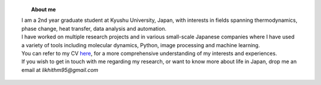 .. title:  
.. slug: 
.. date: 2017-10-08 15:23:38 UTC+09:00
.. tags: 
.. category: 
.. link: 
.. description: 

.. figure:: /image/profile.jpg
   :target: /image/profile.jpg
   :class: thumbnail
   :align: left
   :height: 400 px
   :width: 440 px

.. topic:: About me

    | I am a 2nd year graduate student at Kyushu University, Japan, with interests in fields spanning thermodynamics, phase change, heat transfer, data analysis and automation. 
    | I have worked on multiple research projects and in various small-scale Japanese companies where I have used a variety of tools including molecular dynamics, Python, image processing and machine learning. 
    | You can refer to my CV `here`_, for a more comprehensive understanding of my interests and experiences.
    | If you wish to get in touch with me regarding my research, or want to know more about life in Japan, drop me an email at *likhithm95@gmail.com*


.. _here: /Curriculum\ Vitae/Curriculum\ Vitae.pdf
